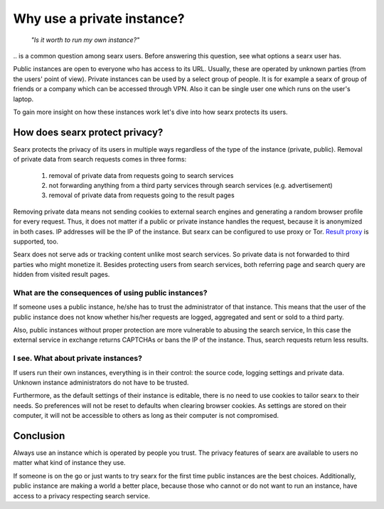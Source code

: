 ===========================
Why use a private instance?
===========================

  *"Is it worth to run my own instance?"*

\.\. is a common question among searx users.  Before answering this question,
see what options a searx user has.

Public instances are open to everyone who has access to its URL.  Usually, these
are operated by unknown parties (from the users' point of view).  Private
instances can be used by a select group of people.  It is for example a searx of
group of friends or a company which can be accessed through VPN.  Also it can be
single user one which runs on the user's laptop.

To gain more insight on how these instances work let's dive into how searx
protects its users.

How does searx protect privacy?
===============================

Searx protects the privacy of its users in multiple ways regardless of the type
of the instance (private, public).  Removal of private data from search requests
comes in three forms:

 1. removal of private data from requests going to search services
 2. not forwarding anything from a third party services through search services
    (e.g. advertisement)
 3. removal of private data from requests going to the result pages

Removing private data means not sending cookies to external search engines and
generating a random browser profile for every request.  Thus, it does not matter
if a public or private instance handles the request, because it is anonymized in
both cases.  IP addresses will be the IP of the instance.  But searx can be
configured to use proxy or Tor.  `Result proxy
<https://github.com/asciimoo/morty>`__ is supported, too.

Searx does not serve ads or tracking content unlike most search services.  So
private data is not forwarded to third parties who might monetize it.  Besides
protecting users from search services, both referring page and search query are
hidden from visited result pages.


What are the consequences of using public instances?
----------------------------------------------------

If someone uses a public instance, he/she has to trust the administrator of that
instance.  This means that the user of the public instance does not know whether
his/her requests are logged, aggregated and sent or sold to a third party.

Also, public instances without proper protection are more vulnerable to abusing
the search service, In this case the external service in exchange returns
CAPTCHAs or bans the IP of the instance.  Thus, search requests return less
results.

I see. What about private instances?
------------------------------------

If users run their own instances, everything is in their control: the source
code, logging settings and private data.  Unknown instance administrators do not
have to be trusted.

Furthermore, as the default settings of their instance is editable, there is no
need to use cookies to tailor searx to their needs.  So preferences will not be
reset to defaults when clearing browser cookies.  As settings are stored on
their computer, it will not be accessible to others as long as their computer is
not compromised.

Conclusion
==========

Always use an instance which is operated by people you trust.  The privacy
features of searx are available to users no matter what kind of instance they
use.

If someone is on the go or just wants to try searx for the first time public
instances are the best choices.  Additionally, public instance are making a
world a better place, because those who cannot or do not want to run an
instance, have access to a privacy respecting search service.
